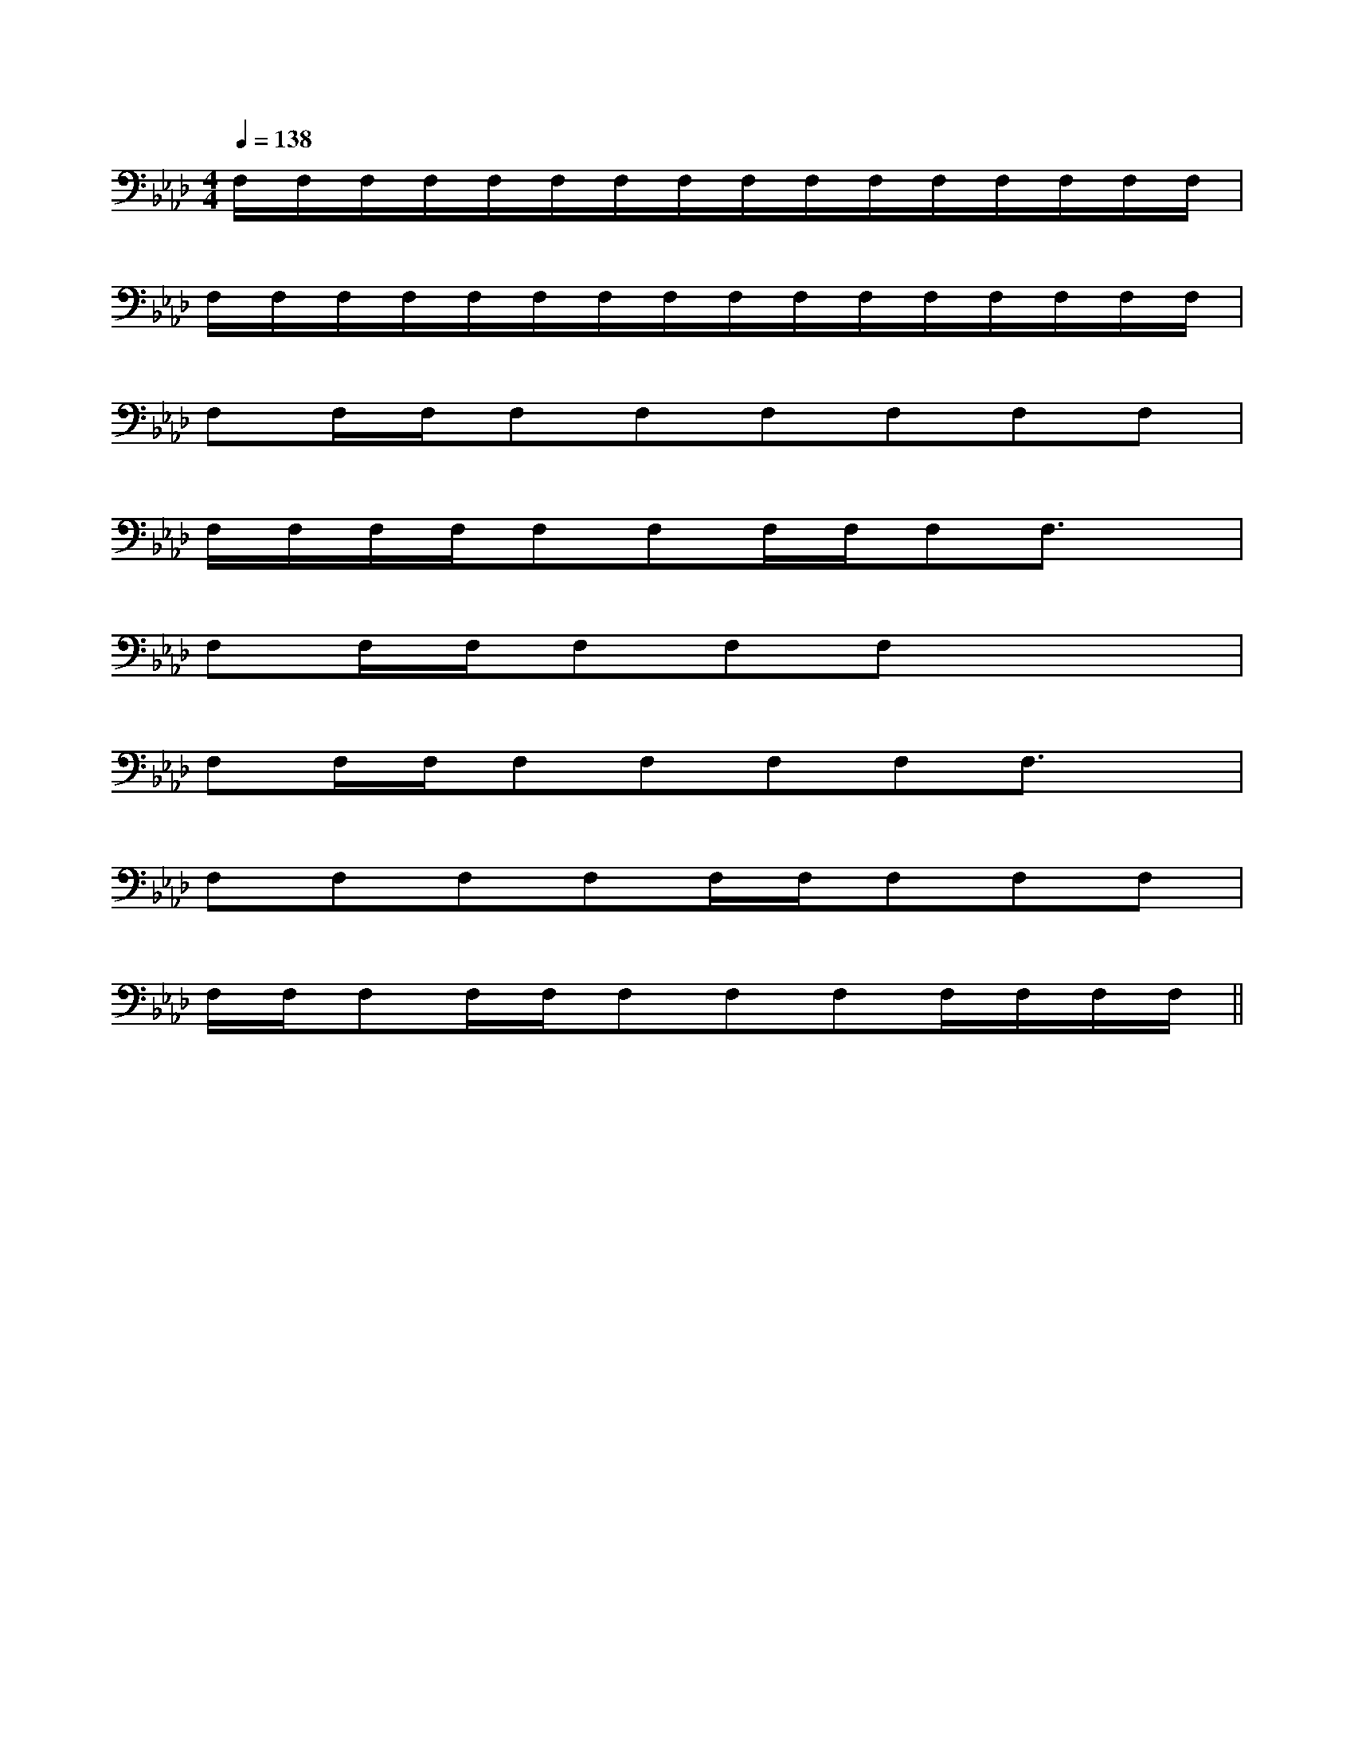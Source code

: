 X:1
T:
M:4/4
L:1/8
Q:1/4=138
K:Ab
%4flats
%%MIDI program 0
%%MIDI program 0
V:1
%%MIDI program 24
F,/2F,/2F,/2F,/2F,/2F,/2F,/2F,/2F,/2F,/2F,/2F,/2F,/2F,/2F,/2F,/2|
F,/2F,/2F,/2F,/2F,/2F,/2F,/2F,/2F,/2F,/2F,/2F,/2F,/2F,/2F,/2F,/2|
F,F,/2F,/2F,F,F,F,F,F,|
F,/2F,/2F,/2F,/2F,F,F,/2F,/2F,F,3/2x/2|
F,F,/2F,/2F,F,F,x3|
F,F,/2F,/2F,F,F,F,F,3/2x/2|
F,F,F,F,F,/2F,/2F,F,F,|
F,/2F,/2F,F,/2F,/2F,F,F,F,/2F,/2F,/2F,/2||
|
|
|
|
|
|
|
|
|
|
|
|
|
|
[G/2E/2C/2G,/2][G/2E/2C/2G,/2][G/2E/2C/2G,/2][G/2E/2C/2G,/2][G/2E/2C/2G,/2][G/2E/2C/2G,/2][G/2E/2C/2G,/2][G/2E/2C/2G,/2][G/2E/2C/2G,/2][G/2E/2C/2G,/2][G/2E/2C/2G,/2][G/2E/2C/2G,/2][G/2E/2C/2G,/2][G/2E/2C/2G,/2][G/2E/2C/2G,/2][C,/2F,,/2-][C,/2F,,/2-][C,/2F,,/2-][C,/2F,,/2-][C,/2F,,/2-][C,/2F,,/2-][C,/2F,,/2-][C,/2F,,/2-][C,/2F,,/2-][C,/2F,,/2-][C,/2F,,/2-][C,/2F,,/2-][C,/2F,,/2-][C,/2F,,/2-][C,/2F,,/2-]AG-AG-AG-AG-AG-AG-AG-AG-AG-AG-AG-AG-AG-AG-AG-^G/2=F/2]^G/2=F/2]^G/2=F/2]^G/2=F/2]^G/2=F/2]^G/2=F/2]^G/2=F/2]^G/2=F/2]^G/2=F/2]^G/2=F/2]^G/2=F/2]^G/2=F/2]^G/2=F/2]^G/2=F/2]^G/2=F/2][c/2^A/2][c/2^A/2][c/2^A/2][c/2^A/2][c/2^A/2][c/2^A/2][c/2^A/2][c/2^A/2][c/2^A/2][c/2^A/2][c/2^A/2][c/2^A/2][c/2^A/2][c/2^A/2][c/2^A/2]2-G2E2-G2E2-G2E2-G2E2-G2E2-G2E2-G2E2-G2E2-G2E2-G2E2-G2E2-G2E2-G2E2-G2E2-G2E[^c''/2[^c''/2[^c''/2[^c''/2[^c''/2[^c''/2[^c''/2[^c''/2[^c''/2[^c''/2[^c''/2[^c''/2[^c''/2[^c''/2[^c''/2=C/2x/2=C/2x/2=C/2x/2=C/2x/2=C/2x/2=C/2x/2=C/2x/2=C/2x/2=C/2x/2=C/2x/2=C/2x/2=C/2x/2=C/2x/2=C/2x/2=C/2x/2A,/2B,/2A,/2B,/2A,/2B,/2A,/2B,/2A,/2B,/2A,/2B,/2A,/2B,/2A,/2B,/2A,/2B,/2A,/2B,/2A,/2B,/2A,/2B,/2A,/2B,/2A,/2B,/2A,/2B,/2_A/2-_A/2-_A/2-_A/2-_A/2-_A/2-_A/2-_A/2-_A/2-_A/2-_A/2-_A/2-_A/2-_A/2-_A/2-b'/2]b'/2]b'/2]b'/2]b'/2]b'/2]b'/2]b'/2]b'/2]b'/2]b'/2]b'/2]b'/2]b'/2][aAA,][aAA,][aAA,][aAA,][aAA,][aAA,][aAA,][aAA,][aAA,][aAA,][aAA,][aAA,][aAA,][aAA,][aAA,]6-=A,6-]6-=A,6-]6-=A,6-]6-=A,6-]6-=A,6-]6-=A,6-]6-=A,6-]6-=A,6-]6-=A,6-]6-=A,6-]6-=A,6-]6-=A,6-]6-=A,6-]6-=A,6-]B,/2-G,/2-D,/2G,,/2-]B,/2-G,/2-D,/2G,,/2-]B,/2-G,/2-D,/2G,,/2-]B,/2-G,/2-D,/2G,,/2-]B,/2-G,/2-D,/2G,,/2-]B,/2-G,/2-D,/2G,,/2-]B,/2-G,/2-D,/2G,,/2-]B,/2-G,/2-D,/2G,,/2-]B,/2-G,/2-D,/2G,,/2-]B,/2-G,/2-D,/2G,,/2-]B,/2-G,/2-D,/2G,,/2-]B,/2-G,/2-D,/2G,,/2-]B,/2-G,/2-D,/2G,,/2-]B,/2-G,/2-D,/2G,,/2-][D3/2B,3/2-][D3/2B,3/2-][D3/2B,3/2-][D3/2B,3/2-][D3/2B,3/2-][D3/2B,3/2-][D3/2B,3/2-][D3/2B,3/2-][D3/2B,3/2-][D3/2B,3/2-][D3/2B,3/2-][D3/2B,3/2-][D3/2B,3/2-][D3/2B,3/2-][D3/2B,3/2-]4-D,,4-D,,4-D,,4-D,,4-D,,4-D,,4-D,,4-D,,4-D,,4-D,,4-D,,4-D,,4-D,,4-D,,4-D,,[c/2-E/2-][c/2-E/2-][c/2-E/2-][c/2-E/2-][c/2-E/2-][c/2-E/2-][c/2-E/2-][c/2-E/2-][c/2-E/2-][c/2-E/2-]